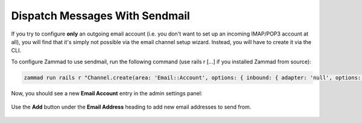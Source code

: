 Dispatch Messages With Sendmail
*******************************

If you try to configure **only** an outgoing email account
(i.e. you don't want to set up an incoming IMAP/POP3 account at all),
you will find that it's simply not possible via the email channel setup wizard.
Instead, you will have to create it via the CLI.

To configure Zammad to use sendmail, run the following command
(use rails r [...] if you installed Zammad from source):

.. code-block:: bash

   zammad run rails r "Channel.create(area: 'Email::Account', options: { inbound: { adapter: 'null', options: {} }, outbound: { adapter: 'sendmail' } }, active: true, preferences: { editable: false }, updated_by_id: 1, created_by_id: 1)"

Now, you should see a new **Email Account** entry in the admin settings panel:

.. figure:: /images/channels/zammad_email_sendmail.png
   :alt: The new, outbound-only email channel appears in the admin settings
         email panel.
   :align: center

   Use the **Add** button under the **Email Address** heading to add new email
   addresses to send from.
